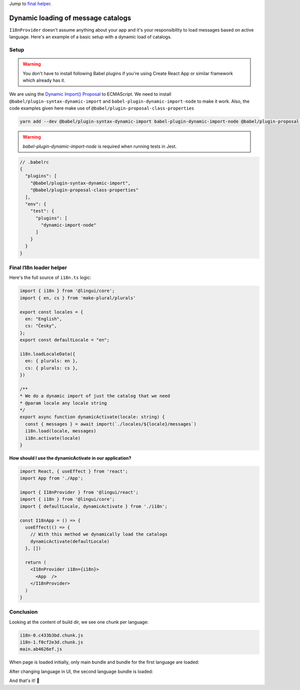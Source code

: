 .. _dynamic-loading-catalogs:

Jump to `final helper <dynamic-loading-catalogs.html#final-i18n-loader-helper>`_.

***********************************
Dynamic loading of message catalogs
***********************************

``I18nProvider`` doesn't assume anything about your app and it's your
responsibility to load messages based on active language. Here's an example of a basic setup
with a dynamic load of catalogs.

Setup
=====

.. warning::

   You don't have to install following Babel plugins if you're using Create React App
   or similar framework which already has it.

We are using the `Dynamic Import() Proposal <https://github.com/tc39/proposal-dynamic-import>`_
to ECMAScript. We need to install ``@babel/plugin-syntax-dynamic-import`` and
``babel-plugin-dynamic-import-node`` to make it work. Also, the code examples given here make use of ``@babel/plugin-proposal-class-properties``

.. code-block:: shell

   yarn add --dev @babel/plugin-syntax-dynamic-import babel-plugin-dynamic-import-node @babel/plugin-proposal-class-properties

.. warning::

   `babel-plugin-dynamic-import-node` is required when running tests in Jest.

.. code-block:: js

   // .babelrc
   {
     "plugins": [
       "@babel/plugin-syntax-dynamic-import",
       "@babel/plugin-proposal-class-properties"
     ],
     "env": {
       "test": {
         "plugins": [
           "dynamic-import-node"
         ]
       }
     }
   }

Final I18n loader helper
========================

Here's the full source of ``i18n.ts`` logic:

.. code-block:: jsx

  import { i18n } from '@lingui/core';
  import { en, cs } from 'make-plural/plurals'

  export const locales = {
    en: "English",
    cs: "Česky",
  };
  export const defaultLocale = "en";

  i18n.loadLocaleData({
    en: { plurals: en },
    cs: { plurals: cs },
  })

  /**
  * We do a dynamic import of just the catalog that we need
  * @param locale any locale string
  */
  export async function dynamicActivate(locale: string) {
    const { messages } = await import(`./locales/${locale}/messages`)
    i18n.load(locale, messages)
    i18n.activate(locale)
  }


**How should I use the dynamicActivate in our application?**

.. code-block:: jsx

  import React, { useEffect } from 'react';
  import App from './App';

  import { I18nProvider } from '@lingui/react';
  import { i18n } from '@lingui/core';
  import { defaultLocale, dynamicActivate } from './i18n';

  const I18nApp = () => {
    useEffect(() => {
      // With this method we dynamically load the catalogs
      dynamicActivate(defaultLocale)
    }, [])

    return (
      <I18nProvider i18n={i18n}>
        <App  />
      </I18nProvider>
    )
  }


Conclusion
==========

Looking at the content of build dir, we see one chunk per language:

.. code-block:: shell

   i18n-0.c433b3bd.chunk.js
   i18n-1.f0cf2e3d.chunk.js
   main.ab4626ef.js

When page is loaded initially, only main bundle and bundle for the first
language are loaded:

.. image:: ./dynamic-loading-catalogs-1.png
   :alt: Requests during the first render

After changing language in UI, the second language bundle is loaded:

.. image:: ./dynamic-loading-catalogs-2.png
   :alt: Requests during the second render

And that's it! 🎉
